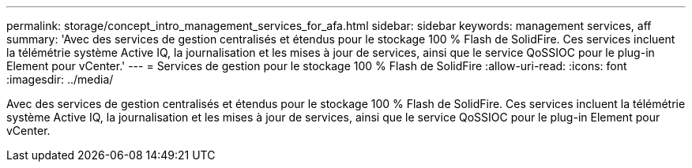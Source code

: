 ---
permalink: storage/concept_intro_management_services_for_afa.html 
sidebar: sidebar 
keywords: management services, aff 
summary: 'Avec des services de gestion centralisés et étendus pour le stockage 100 % Flash de SolidFire. Ces services incluent la télémétrie système Active IQ, la journalisation et les mises à jour de services, ainsi que le service QoSSIOC pour le plug-in Element pour vCenter.' 
---
= Services de gestion pour le stockage 100 % Flash de SolidFire
:allow-uri-read: 
:icons: font
:imagesdir: ../media/


[role="lead"]
Avec des services de gestion centralisés et étendus pour le stockage 100 % Flash de SolidFire. Ces services incluent la télémétrie système Active IQ, la journalisation et les mises à jour de services, ainsi que le service QoSSIOC pour le plug-in Element pour vCenter.
